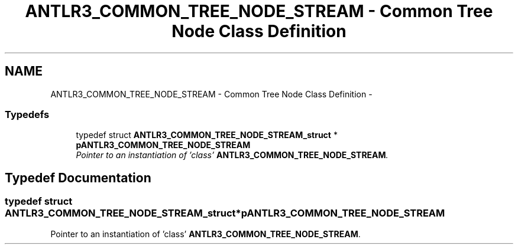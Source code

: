 .TH "ANTLR3_COMMON_TREE_NODE_STREAM - Common Tree Node Class Definition" 3 "29 Nov 2010" "Version 3.3" "ANTLR3C" \" -*- nroff -*-
.ad l
.nh
.SH NAME
ANTLR3_COMMON_TREE_NODE_STREAM - Common Tree Node Class Definition \- 
.SS "Typedefs"

.in +1c
.ti -1c
.RI "typedef struct \fBANTLR3_COMMON_TREE_NODE_STREAM_struct\fP * \fBpANTLR3_COMMON_TREE_NODE_STREAM\fP"
.br
.RI "\fIPointer to an instantiation of 'class' \fBANTLR3_COMMON_TREE_NODE_STREAM\fP. \fP"
.in -1c
.SH "Typedef Documentation"
.PP 
.SS "typedef struct \fBANTLR3_COMMON_TREE_NODE_STREAM_struct\fP* \fBpANTLR3_COMMON_TREE_NODE_STREAM\fP"
.PP
Pointer to an instantiation of 'class' \fBANTLR3_COMMON_TREE_NODE_STREAM\fP. 
.PP

